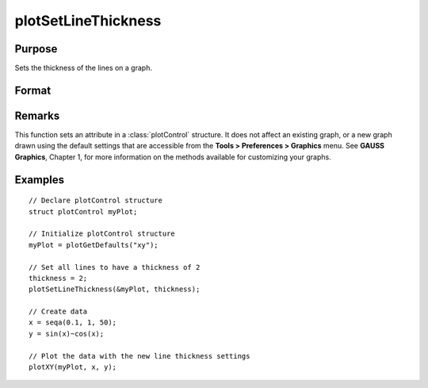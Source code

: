 
plotSetLineThickness
==============================================

Purpose
----------------

Sets the thickness of the lines on a graph.

Format
----------------
.. function:: plotSetLineThickness(&myPlot, thickness)

    :param &myPlot: A :class:`plotControl` structure pointer.
    :type &myPlot: struct pointer

    :param thickness: line thickness settings.
    :type thickness: 1xN matrix

Remarks
-------

This function sets an attribute in a :class:`plotControl` structure. It does not
affect an existing graph, or a new graph drawn using the default
settings that are accessible from the **Tools > Preferences > Graphics**
menu. See **GAUSS Graphics**, Chapter 1, for more information on the
methods available for customizing your graphs.

Examples
----------------

::

    // Declare plotControl structure               
    struct plotControl myPlot;
    
    // Initialize plotControl structure
    myPlot = plotGetDefaults("xy");
    
    // Set all lines to have a thickness of 2
    thickness = 2;
    plotSetLineThickness(&myPlot, thickness);
    
    // Create data
    x = seqa(0.1, 1, 50);
    y = sin(x)~cos(x);
    
    // Plot the data with the new line thickness settings
    plotXY(myPlot, x, y);

.. seealso:: Functions :func:`plotGetDefaults`, :func:`plotLayout`, :func:`plotSetTitle`

